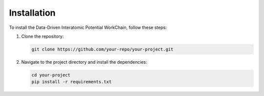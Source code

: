 Installation
============

To install the Data-Driven Interatomic Potential WorkChain, follow these steps:

1. Clone the repository:
   
   .. code-block:: shell

      git clone https://github.com/your-repo/your-project.git

2. Navigate to the project directory and install the dependencies:

   .. code-block:: shell

      cd your-project
      pip install -r requirements.txt
